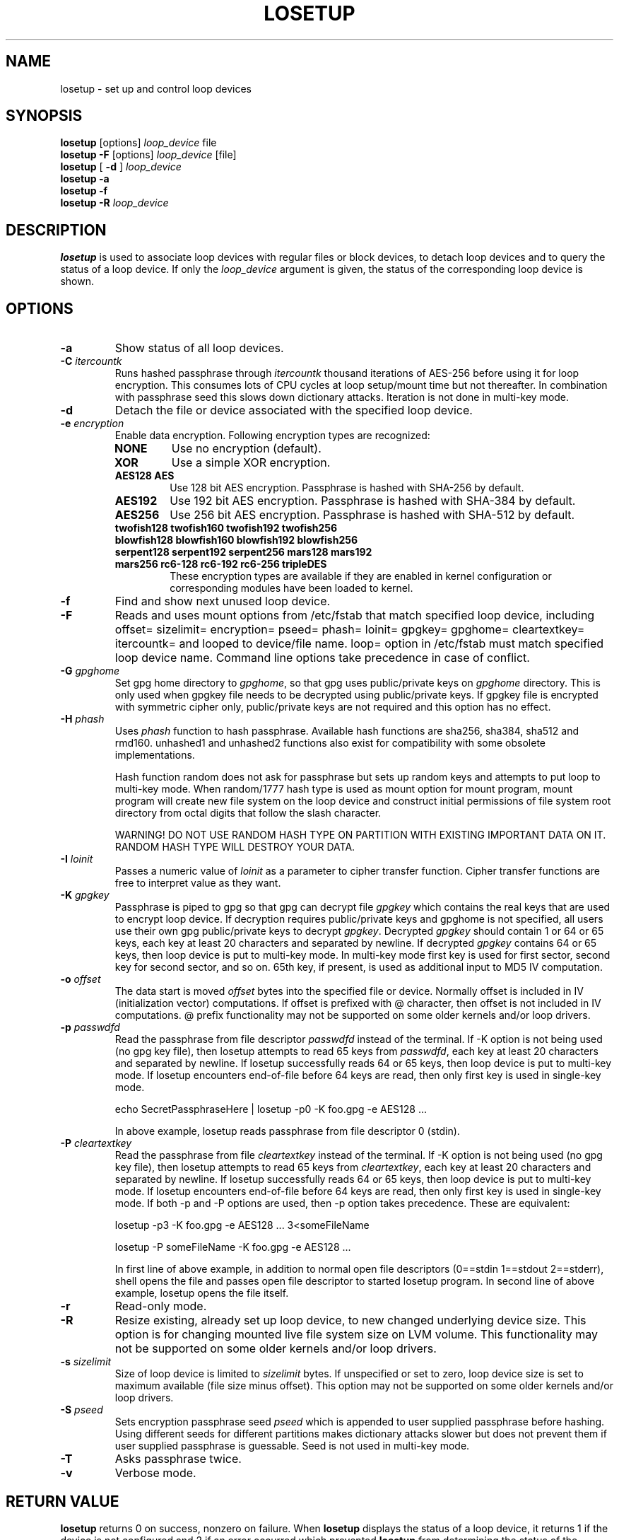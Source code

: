 .TH LOSETUP 8 "2012-09-24" "Linux" "MAINTENANCE COMMANDS"
.SH NAME
losetup \- set up and control loop devices
.SH SYNOPSIS
.ad l
.B losetup
[options]
.I loop_device
file
.br
.B losetup -F
[options]
.I loop_device
[file]
.br
.B losetup
[
.B \-d
]
.I loop_device
.br
.B losetup -a
.br
.B losetup -f
.br
.B losetup
.B \-R
.I loop_device
.ad b
.SH DESCRIPTION
.B losetup
is used to associate loop devices with regular files or block devices,
to detach loop devices and to query the status of a loop device. If only the
\fIloop_device\fP argument is given, the status of the corresponding loop
device is shown.
.SH OPTIONS
.IP \fB\-a\fP
Show status of all loop devices.
.IP "\fB\-C \fIitercountk\fP"
Runs hashed passphrase through \fIitercountk\fP thousand iterations of AES-256
before using it for loop encryption. This consumes lots of CPU cycles at
loop setup/mount time but not thereafter. In combination with passphrase seed
this slows down dictionary attacks. Iteration is not done in multi-key mode.
.IP "\fB\-d\fP"
Detach the file or device associated with the specified loop device.
.IP "\fB\-e \fIencryption\fP"
.RS
Enable data encryption. Following encryption types are recognized:
.IP \fBNONE\fP
Use no encryption (default).
.PD 0
.IP \fBXOR\fP
Use a simple XOR encryption.
.IP "\fBAES128 AES\fP"
Use 128 bit AES encryption. Passphrase is hashed with SHA-256 by default.
.IP \fBAES192\fP
Use 192 bit AES encryption. Passphrase is hashed with SHA-384 by default.
.IP \fBAES256\fP
Use 256 bit AES encryption. Passphrase is hashed with SHA-512 by default.

.IP "\fBtwofish128 twofish160 twofish192 twofish256\fP"
.IP "\fBblowfish128 blowfish160 blowfish192 blowfish256\fP"
.IP "\fBserpent128 serpent192 serpent256 mars128 mars192\fP"
.IP "\fBmars256 rc6-128 rc6-192 rc6-256 tripleDES\fP"
These encryption types are available if they are enabled in kernel
configuration or corresponding modules have been loaded to kernel.
.PD
.RE
.IP "\fB\-f\fP"
Find and show next unused loop device.
.IP "\fB\-F\fP"
Reads and uses mount options from /etc/fstab that match specified loop
device, including offset= sizelimit= encryption= pseed= phash= loinit=
gpgkey= gpghome= cleartextkey= itercountk= and looped to device/file name.
loop= option in /etc/fstab must match specified loop device name. Command
line options take precedence in case of conflict.
.IP "\fB\-G \fIgpghome\fP"
Set gpg home directory to \fIgpghome\fP, so that gpg uses public/private
keys on \fIgpghome\fP directory. This is only used when gpgkey file needs to
be decrypted using public/private keys. If gpgkey file is encrypted with
symmetric cipher only, public/private keys are not required and this option
has no effect.
.IP "\fB\-H \fIphash\fP"
Uses \fIphash\fP function to hash passphrase. Available hash functions are
sha256, sha384, sha512 and rmd160. unhashed1 and unhashed2
functions also exist for compatibility with some obsolete implementations.

Hash function random does not ask for passphrase but sets up random keys and
attempts to put loop to multi-key mode. When random/1777 hash type is used
as mount option for mount program, mount program will create new file system
on the loop device and construct initial permissions of file system root
directory from octal digits that follow the slash character.

WARNING! DO NOT USE RANDOM HASH TYPE ON PARTITION WITH EXISTING IMPORTANT
DATA ON IT. RANDOM HASH TYPE WILL DESTROY YOUR DATA.
.IP "\fB\-I \fIloinit\fP"
Passes a numeric value of \fIloinit\fP as a parameter to cipher transfer
function. Cipher transfer functions are free to interpret value as they
want.
.IP "\fB\-K \fIgpgkey\fP"
Passphrase is piped to gpg so that gpg can decrypt file \fIgpgkey\fP which
contains the real keys that are used to encrypt loop device. If decryption
requires public/private keys and gpghome is not specified, all users use
their own gpg public/private keys to decrypt \fIgpgkey\fP. Decrypted
\fIgpgkey\fP should contain 1 or 64 or 65 keys, each key at least 20
characters and separated by newline. If decrypted \fIgpgkey\fP contains 64
or 65 keys, then loop device is put to multi-key mode. In multi-key mode
first key is used for first sector, second key for second sector, and so on.
65th key, if present, is used as additional input to MD5 IV computation.
.IP "\fB\-o \fIoffset\fP"
The data start is moved \fIoffset\fP bytes into the specified file or
device. Normally offset is included in IV (initialization vector)
computations. If offset is prefixed with @ character, then offset is not
included in IV computations. @ prefix functionality may not be supported on
some older kernels and/or loop drivers.
.IP "\fB\-p \fIpasswdfd\fP"
Read the passphrase from file descriptor \fIpasswdfd\fP instead of the
terminal. If -K option is not being used (no gpg key file), then losetup
attempts to read 65 keys from \fIpasswdfd\fP, each key at least 20
characters and separated by newline. If losetup successfully reads 64 or 65
keys, then loop device is put to multi-key mode. If losetup encounters
end-of-file before 64 keys are read, then only first key is used in
single-key mode.

echo SecretPassphraseHere | losetup -p0 -K foo.gpg -e AES128 ...

In above example, losetup reads passphrase from file descriptor 0 (stdin).
.IP "\fB\-P \fIcleartextkey\fP"
Read the passphrase from file \fIcleartextkey\fP instead of the
terminal. If -K option is not being used (no gpg key file), then losetup
attempts to read 65 keys from \fIcleartextkey\fP, each key at least 20
characters and separated by newline. If losetup successfully reads 64 or 65
keys, then loop device is put to multi-key mode. If losetup encounters
end-of-file before 64 keys are read, then only first key is used in
single-key mode. If both -p and -P options are used, then -p option takes
precedence. These are equivalent:

losetup -p3 -K foo.gpg -e AES128 ...   3<someFileName

losetup -P someFileName -K foo.gpg -e AES128 ...

In first line of above example, in addition to normal open file descriptors
(0==stdin 1==stdout 2==stderr), shell opens the file and passes open file
descriptor to started losetup program. In second line of above example,
losetup opens the file itself.
.IP "\fB\-r\fP"
Read-only mode.
.IP "\fB\-R\fP"
Resize existing, already set up loop device, to new changed underlying
device size. This option is for changing mounted live file system size on
LVM volume. This functionality may not be supported on some older kernels
and/or loop drivers.
.IP "\fB\-s \fIsizelimit\fP"
Size of loop device is limited to \fIsizelimit\fP bytes. If unspecified or
set to zero, loop device size is set to maximum available (file size minus
offset). This option may not be supported on some older kernels and/or loop
drivers.
.IP "\fB\-S \fIpseed\fP"
Sets encryption passphrase seed \fIpseed\fP which is appended to user supplied
passphrase before hashing. Using different seeds for different partitions
makes dictionary attacks slower but does not prevent them if user supplied
passphrase is guessable. Seed is not used in multi-key mode.
.IP "\fB\-T\fP"
Asks passphrase twice.
.IP "\fB\-v\fP"
Verbose mode.
.SH RETURN VALUE
.B losetup
returns 0 on success, nonzero on failure. When
.B losetup
displays the status of a loop device, it returns 1 if the device
is not configured and 2 if an error occurred which prevented
.B losetup
from determining the status of the device.

.SH FILES
.nf
/dev/loop0,/dev/loop1,...   loop devices (major=7)
.fi
.SH EXAMPLE
The following commands can be used as an example of using the loop device.
.nf

dd if=/dev/zero of=/file bs=1k count=500
head -c 3705 /dev/random | uuencode -m - | head -n 66 \\
    | tail -n 65 | gpg --symmetric -a >/etc/fskey9.gpg
losetup -e AES128 -K /etc/fskey9.gpg /dev/loop0 /file
mkfs -t ext2 /dev/loop0
mount -t ext2 /dev/loop0 /mnt
 ...
umount /dev/loop0
losetup -d /dev/loop0
.fi
.SH RESTRICTION
XOR encryption is terribly weak.
.SH AUTHORS
.nf
Original version: Theodore Ts'o <tytso@athena.mit.edu>
AES support: Jari Ruusu
.fi

